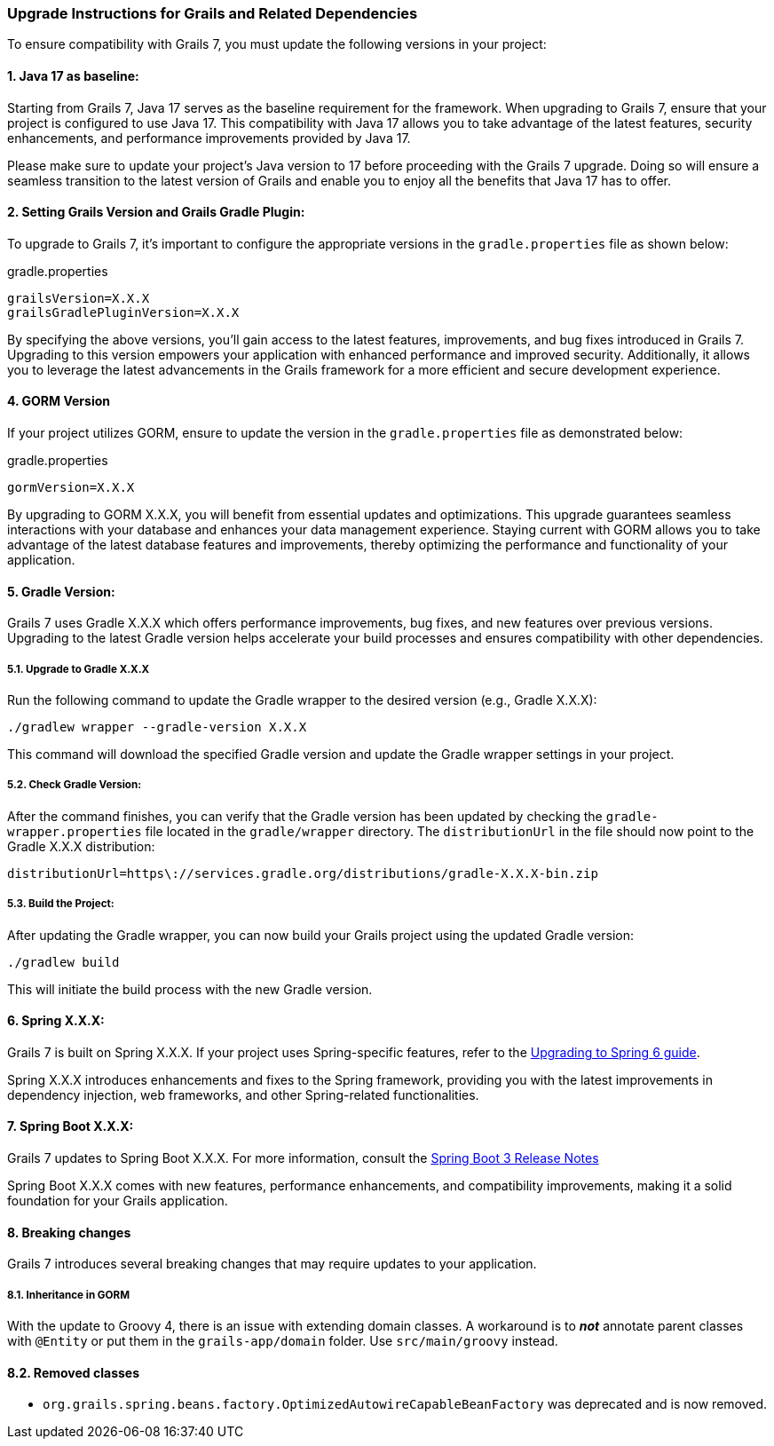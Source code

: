 :todoGormVersion: X.X.X
:todoGradleVersion: X.X.X
:todoGrailsVersion: X.X.X
:todoGrailsGradlePluginVersion: X.X.X
:todoSpringVersion: X.X.X
:todoSpringBootVersion: X.X.X


### Upgrade Instructions for Grails and Related Dependencies

To ensure compatibility with Grails 7, you must update the following versions in your project:

#### 1. Java 17 as baseline:

Starting from Grails 7, Java 17 serves as the baseline requirement for the framework. When upgrading to Grails 7, ensure that your project is configured to use Java 17. This compatibility with Java 17 allows you to take advantage of the latest features, security enhancements, and performance improvements provided by Java 17.

Please make sure to update your project's Java version to 17 before proceeding with the Grails 7 upgrade. Doing so will ensure a seamless transition to the latest version of Grails and enable you to enjoy all the benefits that Java 17 has to offer.

#### 2. Setting Grails Version and Grails Gradle Plugin:

To upgrade to Grails 7, it's important to configure the appropriate versions in the `gradle.properties` file as shown below:

.gradle.properties
[,,subs="attributes"]
----
grailsVersion={todoGrailsVersion}
grailsGradlePluginVersion={todoGrailsGradlePluginVersion}
----

By specifying the above versions, you'll gain access to the latest features, improvements, and bug fixes introduced in Grails 7. Upgrading to this version empowers your application with enhanced performance and improved security. Additionally, it allows you to leverage the latest advancements in the Grails framework for a more efficient and secure development experience.

#### 4. GORM Version

If your project utilizes GORM, ensure to update the version in the `gradle.properties` file as demonstrated below:

.gradle.properties
[,,subs="attributes"]
----
gormVersion={todoGormVersion}
----

By upgrading to GORM {todoGormVersion}, you will benefit from essential updates and optimizations. This upgrade guarantees seamless interactions with your database and enhances your data management experience. Staying current with GORM allows you to take advantage of the latest database features and improvements, thereby optimizing the performance and functionality of your application.

#### 5. Gradle Version:

Grails 7 uses Gradle {todoGradleVersion} which offers performance improvements, bug fixes, and new features over previous versions. Upgrading to the latest Gradle version helps accelerate your build processes and ensures compatibility with other dependencies.

##### 5.1. Upgrade to Gradle {todoGradleVersion}

Run the following command to update the Gradle wrapper to the desired version (e.g., Gradle {todoGradleVersion}):

[,console,subs="attributes"]
----
./gradlew wrapper --gradle-version {todoGradleVersion}
----

This command will download the specified Gradle version and update the Gradle wrapper settings in your project.

##### 5.2. Check Gradle Version:

After the command finishes, you can verify that the Gradle version has been updated by checking the `gradle-wrapper.properties` file located in the `gradle/wrapper` directory. The `distributionUrl` in the file should now point to the Gradle {todoGradleVersion} distribution:

[,,subs="attributes"]
----
distributionUrl=https\://services.gradle.org/distributions/gradle-{todoGradleVersion}-bin.zip
----


##### 5.3. Build the Project:

After updating the Gradle wrapper, you can now build your Grails project using the updated Gradle version:

```console
./gradlew build
```

This will initiate the build process with the new Gradle version.

#### 6. Spring {todoSpringVersion}:

Grails 7 is built on Spring {todoSpringVersion}. If your project uses Spring-specific features, refer to the https://github.com/spring-projects/spring-framework/wiki/Upgrading-to-Spring-Framework-6.x[Upgrading to Spring 6 guide].

Spring {todoSpringVersion} introduces enhancements and fixes to the Spring framework, providing you with the latest improvements in dependency injection, web frameworks, and other Spring-related functionalities.

#### 7. Spring Boot {todoSpringBootVersion}:

Grails 7 updates to Spring Boot {todoSpringBootVersion}. For more information, consult the https://github.com/spring-projects/spring-boot/wiki/Spring-Boot-3.3-Release-Notes[Spring Boot 3 Release Notes]

Spring Boot {todoSpringBootVersion} comes with new features, performance enhancements, and compatibility improvements, making it a solid foundation for your Grails application.

#### 8. Breaking changes

Grails 7 introduces several breaking changes that may require updates to your application.

##### 8.1. Inheritance in GORM
With the update to Groovy 4, there is an issue with extending domain classes. A workaround is to *_not_* annotate parent classes with `@Entity` or put them in the `grails-app/domain` folder. Use `src/main/groovy` instead.

#### 8.2. Removed classes
- `org.grails.spring.beans.factory.OptimizedAutowireCapableBeanFactory` was deprecated and is now removed.